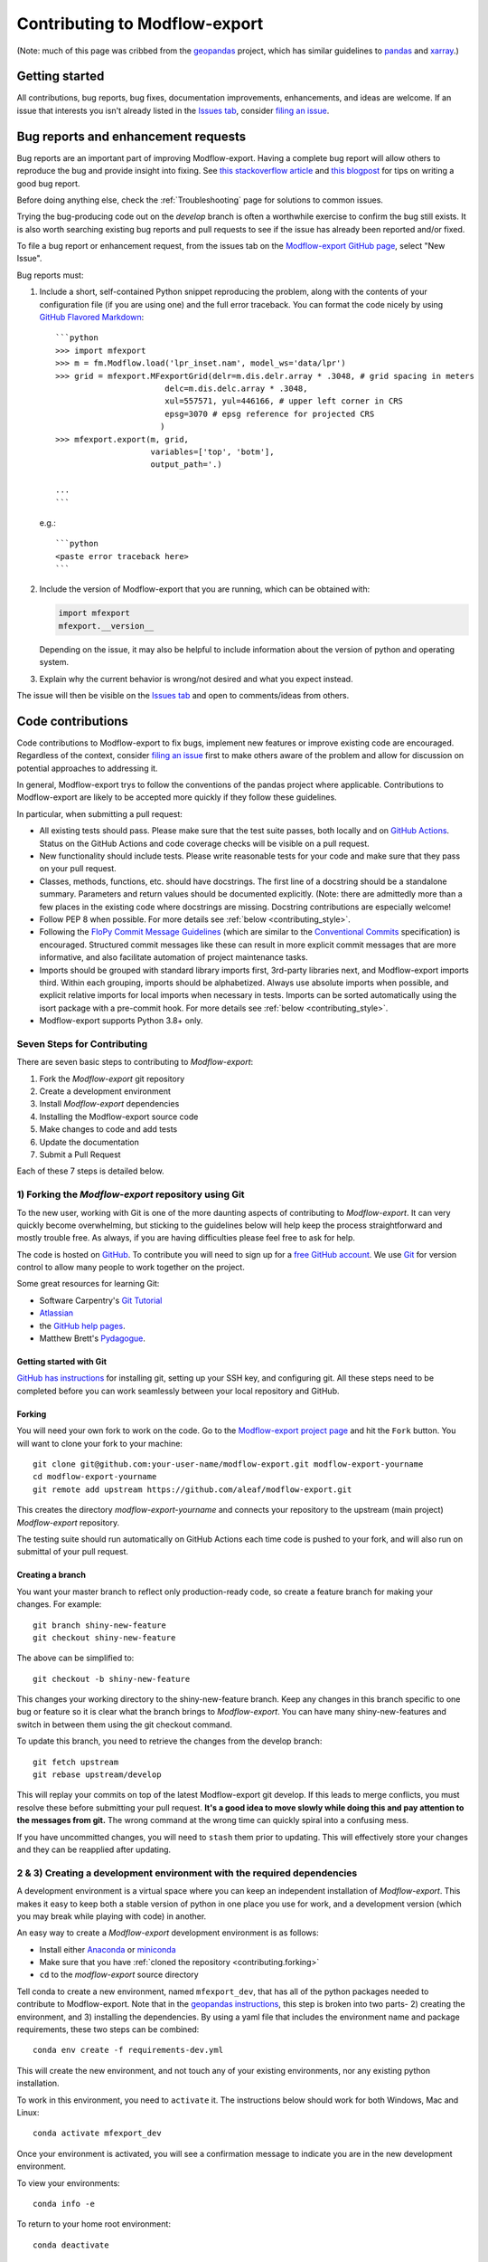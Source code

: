 Contributing to Modflow-export
===============================

(Note: much of this page was cribbed from the `geopandas <https://geopandas.org/>`_ project,
which has similar guidelines to `pandas <http://pandas.pydata.org/pandas-docs/stable/contributing.html>`_
and `xarray <http://xarray.pydata.org/en/stable/>`_.)

Getting started
----------------
All contributions, bug reports, bug fixes, documentation improvements, enhancements, and ideas are welcome. If an issue that interests you isn't already listed in the `Issues tab`_, consider `filing an issue`_.

Bug reports and enhancement requests
------------------------------------------------
Bug reports are an important part of improving Modflow-export. Having a complete bug report
will allow others to reproduce the bug and provide insight into fixing. See
`this stackoverflow article <https://stackoverflow.com/help/mcve>`_ and
`this blogpost <https://matthewrocklin.com/blog/work/2018/02/28/minimal-bug-reports>`_
for tips on writing a good bug report.

Before doing anything else, check the :ref:`Troubleshooting` page for solutions to common issues.

Trying the bug-producing code out on the *develop* branch is often a worthwhile exercise
to confirm the bug still exists. It is also worth searching existing bug reports and pull requests to see if the issue has already been reported and/or fixed.

To file a bug report or enhancement request, from the issues tab on the `Modflow-export GitHub page <https://github.com/aleaf/modflow-export>`_, select "New Issue".

Bug reports must:

#. Include a short, self-contained Python snippet reproducing the problem, along with the contents of your configuration file (if you are using one) and the full error traceback.
   You can format the code nicely by using `GitHub Flavored Markdown
   <https://github.github.com/github-flavored-markdown/>`_::

      ```python
      >>> import mfexport
      >>> m = fm.Modflow.load('lpr_inset.nam', model_ws='data/lpr')
      >>> grid = mfexport.MFexportGrid(delr=m.dis.delr.array * .3048, # grid spacing in meters
                             delc=m.dis.delc.array * .3048, 
                             xul=557571, yul=446166, # upper left corner in CRS
                             epsg=3070 # epsg reference for projected CRS
                            )
      >>> mfexport.export(m, grid,
                          variables=['top', 'botm'],
                          output_path='.)
        
      ...
      ```

   e.g.::

      ```python
      <paste error traceback here>
      ```

#. Include the version of Modflow-export that you are running, which can be obtained with:

   .. code-block:: python

       import mfexport
       mfexport.__version__

   Depending on the issue, it may also be helpful to include information about the version
   of python and operating system.

#. Explain why the current behavior is wrong/not desired and what you expect instead.

The issue will then be visible on the `Issues tab`_ and open to comments/ideas from others.


Code contributions
------------------------------
Code contributions to Modflow-export to fix bugs, implement new features or improve existing code are encouraged. Regardless of the context, consider `filing an issue`_ first to make others aware of the problem and allow for discussion on potential approaches to addressing it.

In general, Modflow-export trys to follow the conventions of the pandas project where applicable. Contributions to Modflow-export are likely to
be accepted more quickly if they follow these guidelines.

In particular, when submitting a pull request:

- All existing tests should pass.  Please make sure that the test
  suite passes, both locally and on
  `GitHub Actions <https://github.com/aleaf/modflow-export/actions>`_.  Status on
  the GitHub Actions and code coverage checks will be visible on a pull request.

- New functionality should include tests.  Please write reasonable
  tests for your code and make sure that they pass on your pull request.

- Classes, methods, functions, etc. should have docstrings.  The first
  line of a docstring should be a standalone summary.  Parameters and
  return values should be documented explicitly. (Note: there are admittedly more than a few places in the existing code where docstrings are missing. Docstring contributions are especially welcome!

- Follow PEP 8 when possible. For more details see
  :ref:`below <contributing_style>`.

- Following the `FloPy Commit Message Guidelines <https://github.com/modflowpy/flopy/blob/develop/CONTRIBUTING.md>`_ (which are similar to the `Conventional Commits <https://www.conventionalcommits.org/en/v1.0.0/>`_ specification) is encouraged. Structured commit messages like these can result in more explicit commit messages that are more informative, and also facilitate automation of project maintenance tasks.

- Imports should be grouped with standard library imports first,
  3rd-party libraries next, and Modflow-export imports third.  Within each
  grouping, imports should be alphabetized.  Always use absolute
  imports when possible, and explicit relative imports for local
  imports when necessary in tests. Imports can be sorted automatically using the isort package with a pre-commit hook. For more details see :ref:`below <contributing_style>`.

- Modflow-export supports Python 3.8+ only.


Seven Steps for Contributing
~~~~~~~~~~~~~~~~~~~~~~~~~~~~

There are seven basic steps to contributing to *Modflow-export*:

1) Fork the *Modflow-export* git repository
2) Create a development environment
3) Install *Modflow-export* dependencies
4) Installing the Modflow-export source code
5) Make changes to code and add tests
6) Update the documentation
7) Submit a Pull Request

Each of these 7 steps is detailed below.


1) Forking the *Modflow-export* repository using Git
~~~~~~~~~~~~~~~~~~~~~~~~~~~~~~~~~~~~~~~~~~~~~~~~~~~~~~~~

To the new user, working with Git is one of the more daunting aspects of contributing to *Modflow-export*.
It can very quickly become overwhelming, but sticking to the guidelines below will help keep the process
straightforward and mostly trouble free.  As always, if you are having difficulties please
feel free to ask for help.

The code is hosted on `GitHub <https://github.com/aleaf/modflow-export>`_. To
contribute you will need to sign up for a `free GitHub account
<https://github.com/signup/free>`_. We use `Git <http://git-scm.com/>`_ for
version control to allow many people to work together on the project.

Some great resources for learning Git:

* Software Carpentry's `Git Tutorial <http://swcarpentry.github.io/git-novice/>`_
* `Atlassian <https://www.atlassian.com/git/tutorials/what-is-version-control>`_
* the `GitHub help pages <http://help.github.com/>`_.
* Matthew Brett's `Pydagogue <http://matthew-brett.github.com/pydagogue/>`_.

Getting started with Git
*************************

`GitHub has instructions <http://help.github.com/set-up-git-redirect>`__ for installing git,
setting up your SSH key, and configuring git.  All these steps need to be completed before
you can work seamlessly between your local repository and GitHub.

.. _contributing.forking:

Forking
*************************

You will need your own fork to work on the code. Go to the `Modflow-export project
page <https://github.com/aleaf/modflow-export>`_ and hit the ``Fork`` button. You will
want to clone your fork to your machine::

    git clone git@github.com:your-user-name/modflow-export.git modflow-export-yourname
    cd modflow-export-yourname
    git remote add upstream https://github.com/aleaf/modflow-export.git

This creates the directory `modflow-export-yourname` and connects your repository to
the upstream (main project) *Modflow-export* repository.

The testing suite should run automatically on GitHub Actions each time code is pushed to your fork,
and will also run on submittal of your pull request.

Creating a branch
*************************

You want your master branch to reflect only production-ready code, so create a
feature branch for making your changes. For example::

    git branch shiny-new-feature
    git checkout shiny-new-feature

The above can be simplified to::

    git checkout -b shiny-new-feature

This changes your working directory to the shiny-new-feature branch.  Keep any
changes in this branch specific to one bug or feature so it is clear
what the branch brings to *Modflow-export*. You can have many shiny-new-features
and switch in between them using the git checkout command.

To update this branch, you need to retrieve the changes from the develop branch::

    git fetch upstream
    git rebase upstream/develop

This will replay your commits on top of the latest Modflow-export git develop.  If this
leads to merge conflicts, you must resolve these before submitting your pull
request.  **It's a good idea to move slowly while doing this and pay attention to the messages from git.** The wrong command at the wrong time can quickly spiral into a confusing mess.

If you have uncommitted changes, you will need to ``stash`` them prior
to updating.  This will effectively store your changes and they can be reapplied
after updating.

.. _contributing.dev_env:

2 & 3) Creating a development environment with the required dependencies
~~~~~~~~~~~~~~~~~~~~~~~~~~~~~~~~~~~~~~~~~~~~~~~~~~~~~~~~~~~~~~~~~~~~~~~~~~~~~~~~~~~~~~~~~~~~~~~~~~~~~~~~~~~~~~~~
A development environment is a virtual space where you can keep an independent installation of *Modflow-export*.
This makes it easy to keep both a stable version of python in one place you use for work, and a development
version (which you may break while playing with code) in another.

An easy way to create a *Modflow-export* development environment is as follows:

- Install either `Anaconda <http://docs.continuum.io/anaconda/>`_ or
  `miniconda <http://conda.pydata.org/miniconda.html>`_
- Make sure that you have :ref:`cloned the repository <contributing.forking>`
- ``cd`` to the *modflow-export* source directory

Tell conda to create a new environment, named ``mfexport_dev``, that has all of the python packages needed to contribute to Modflow-export. Note that in the `geopandas instructions <https://geopandas.org/contributing.html>`_, this step is broken into two parts- 2) creating the environment, and 3) installing the dependencies. By using a yaml file that includes the environment name and package requirements, these two steps can be combined::

      conda env create -f requirements-dev.yml

This will create the new environment, and not touch any of your existing environments,
nor any existing python installation.

To work in this environment, you need to ``activate`` it. The instructions below
should work for both Windows, Mac and Linux::

      conda activate mfexport_dev

Once your environment is activated, you will see a confirmation message to
indicate you are in the new development environment.

To view your environments::

      conda info -e

To return to your home root environment::

      conda deactivate

See the full conda docs `here <http://conda.pydata.org/docs>`__.

At this point you can easily do a *development* install, as detailed in the next sections.


4) Installing the Modflow-export source code
~~~~~~~~~~~~~~~~~~~~~~~~~~~~~~~~~~~~~~~~~~~~~~~~~~~~~~~~

Once dependencies are in place, install the Modflow-export source code by navigating to the gitclone of the *Modflow-export* repository and (with the ``mfexport_dev`` environment activated) running::

    python install -e .


5) Making changes and writing tests
~~~~~~~~~~~~~~~~~~~~~~~~~~~~~~~~~~~~~~~~~~~~~~~~~~~~~~~~

*Modflow-export* is serious about testing and strongly encourages contributors to embrace
`test-driven development (TDD) <http://en.wikipedia.org/wiki/Test-driven_development>`_.
This development process "relies on the repetition of a very short development cycle:
first the developer writes an (initially failing) automated test case that defines a desired
improvement or new function, then produces the minimum amount of code to pass that test."
So, before actually writing any code, you should write your tests.  Often the test can be
taken from the original GitHub issue.  However, it is always worth considering additional
use cases and writing corresponding tests.

In general, tests are required for code pushed to *Modflow-export*.  Therefore,
it is worth getting in the habit of writing tests ahead of time so this is never an issue.

*Modflow-export* uses the `pytest testing system
<http://doc.pytest.org/en/latest/>`_ and the convenient
extensions in `numpy.testing
<http://docs.scipy.org/doc/numpy/reference/routines.testing.html>`_ and `pandas.testing <https://pandas.pydata.org/pandas-docs/stable/reference/general_utility_functions.html>`_.

Writing tests
***************

All tests should go into the ``tests`` directory. This folder contains many
current examples of tests, and we suggest looking to these for inspiration. In general,
the tests in this folder aim to be organized by module (e.g. ``test_routing.py`` for the functions in ``routing.py``).

Running the test suite
******************************

The tests can then be run directly inside your Git clone (without having to
install *Modflow-export*) by typing::

    pytest

6) Updating the Documentation
~~~~~~~~~~~~~~~~~~~~~~~~~~~~~~~~~~~~~~~~~~~~~~~~~~~~~~~~


The *Modflow-export* documentation resides in the `docs` folder. Changes to the docs are
made by modifying the appropriate file in the `source` folder within `docs`.
The *Modflow-export* docs use reStructuredText syntax, `which is explained here <http://www.sphinx-doc.org/en/stable/rest.html#rst-primer>`_
and the docstrings follow the `Numpy Docstring standard <https://github.com/numpy/numpy/blob/master/doc/HOWTO_DOCUMENT.rst.txt>`_.

Once you have made your changes, you can try building the docs using sphinx. To do so, you can navigate to the `doc` folder and type::

    make -C docs html

The resulting html pages will be located in `docs/build/html`. It's a good practice to rebuild the docs often while writing to stay on top of any mistakes. The `reStructuredText extension in VS Code <https://marketplace.visualstudio.com/items?itemName=lextudio.restructuredtext>`_ is another way to continuously preview a rendered documentation page while writing.


7) Submitting a Pull Request
~~~~~~~~~~~~~~~~~~~~~~~~~~~~~~~~~~~~~~~~~~~~~~~~~~~~~~~~

Once you've made changes and pushed them to your forked repository, you then
submit a pull request to have them integrated into the *Modflow-export* code base.

You can find a pull request (or PR) tutorial in the `GitHub's Help Docs <https://help.github.com/articles/using-pull-requests/>`_.

.. _contributing_style:

Style Guide & Linting
~~~~~~~~~~~~~~~~~~~~~~~~~~~~~~~~~~~~~~~~~~~~~~~~~~~~~~~~

Modflow-export tries to follow the `PEP8 <http://www.python.org/dev/peps/pep-0008/>`_ standard. At this point, there's no enforcement of this, but I am considering implementing `Black <https://black.readthedocs.io/en/stable/>`_, which automates a code style that is PEP8-complient. Many editors perform automatic linting that makes following PEP8 easy.

Modflow-export does use the `isort <https://github.com/timothycrosley/isort>`_ package to automatically organize import statements. isort can installed via pip::

   $ pip install isort

And then run with::

   $ isort .

from the root level of the project.

Optionally (but recommended), you can setup `pre-commit hooks <https://pre-commit.com/>`_
to automatically run ``isort`` when you make a git commit. This
can be done by installing ``pre-commit``::

   $ python -m pip install pre-commit

From the root of the Modflow-export repository, you should then install the
``pre-commit`` included in *Modflow-export*::

   $ pre-commit install

Then ``isort`` will be run automatically each time you commit changes. You can skip these checks with ``git commit --no-verify``.

.. _filing an issue: https://docs.github.com/en/free-pro-team@latest/github/managing-your-work-on-github/creating-an-issue
.. _Issues tab: https://github.com/aleaf/modflow-export/issues